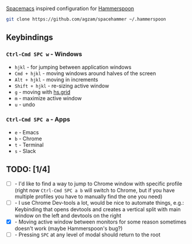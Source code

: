 [[http://spacemacs.org/][Spacemacs]] inspired configuration for [[http://www.hammerspoon.org/][Hammerspoon]]

#+BEGIN_SRC bash
git clone https://github.com/agzam/spacehammer ~/.hammerspoon
#+END_SRC

** Keybindings 
*** ~Ctrl-Cmd SPC w~ - Windows
    - ~hjkl~ - for jumping between application windows
    - ~Cmd + hjkl~ - moving windows around halves of the screen
    - ~Alt + hjkl~ - moving in increments
    - ~Shift + hjkl~ - re-sizing active window
    - ~g~ - moving with [[http://www.hammerspoon.org/docs/hs.grid.html][hs.grid]]
    - ~m~ - maximize active window
    - ~u~ - undo

*** ~Ctrl-Cmd SPC a~ - Apps
    - ~e~ - Emacs
    - ~b~ - Chrome
    - ~t~ - Terminal
    - ~s~ - Slack

** TODO: [1/4]
   - [ ] - I'd like to find a way to jump to Chrome window with specific profile (right now ~Ctrl-Cmd SPC a b~ will switch to Chrome, but if you have multiple profiles you have to manually find the one you need) 
   - [ ] - I use Chrome Dev-tools a lot, would be nice to automate things, e.g.: Keybinding that opens devtools and creates a vertical split with main window on the left and devtools on the right
   - [X] - Moving active window between monitors for some reason sometimes doesn't work (maybe Hammerspoon's bug?)
   - [ ] - Pressing ~SPC~ at any level of modal should return to the root
